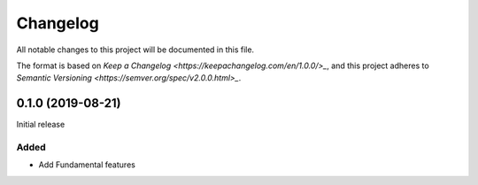 Changelog
=========

All notable changes to this project will be documented in this file.

The format is based on `Keep a Changelog <https://keepachangelog.com/en/1.0.0/>_`,
and this project adheres to `Semantic Versioning <https://semver.org/spec/v2.0.0.html>_`.

0.1.0 (2019-08-21)
------------------

Initial release

Added
^^^^^

* Add Fundamental features
